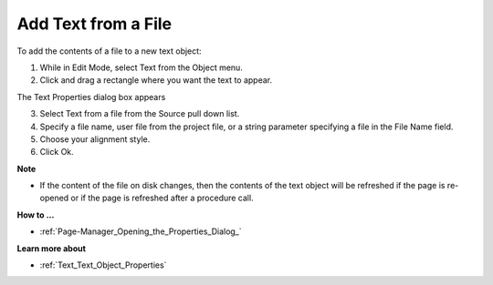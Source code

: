 

.. _Text_Creating_a_Text_Object_with_Te:


Add Text from a File
====================

To add the contents of a file to a new text object:

1.	While in Edit Mode, select Text from the Object menu.

2.	Click and drag a rectangle where you want the text to appear. 

The Text Properties dialog box appears

3.	Select Text from a file from the Source pull down list.

4.	Specify a file name, user file from the project file, or a string parameter specifying a file in the File Name field.

5.	Choose your alignment style.

6.	Click Ok.



**Note** 

*	If the content of the file on disk changes, then the contents of the text object will be refreshed if the page is re-opened or if the page is refreshed after a procedure call.




**How to …** 

*	:ref:`Page-Manager_Opening_the_Properties_Dialog_`  




**Learn more about** 

*	:ref:`Text_Text_Object_Properties`  



